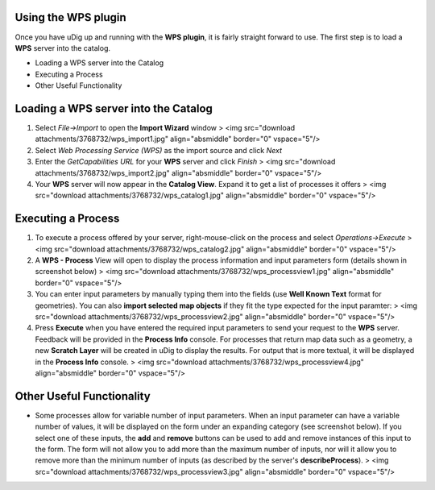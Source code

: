 


Using the WPS plugin
~~~~~~~~~~~~~~~~~~~~

Once you have uDig up and running with the **WPS plugin**, it is
fairly straight forward to use. The first step is to load a **WPS**
server into the catalog.


+ Loading a WPS server into the Catalog
+ Executing a Process
+ Other Useful Functionality




Loading a WPS server into the Catalog
~~~~~~~~~~~~~~~~~~~~~~~~~~~~~~~~~~~~~


#. Select *File->Import* to open the **Import Wizard** window > <img
   src="download attachments/3768732/wps_import1.jpg" align="absmiddle"
   border="0" vspace="5"/>
#. Select *Web Processing Service (WPS)* as the import source and
   click *Next*
#. Enter the *GetCapabilities URL* for your **WPS** server and click
   *Finish* > <img src="download attachments/3768732/wps_import2.jpg"
   align="absmiddle" border="0" vspace="5"/>
#. Your **WPS** server will now appear in the **Catalog View**. Expand
   it to get a list of processes it offers > <img src="download
   attachments/3768732/wps_catalog1.jpg" align="absmiddle" border="0"
   vspace="5"/>




Executing a Process
~~~~~~~~~~~~~~~~~~~


#. To execute a process offered by your server, right-mouse-click on
   the process and select *Operations->Execute* > <img src="download
   attachments/3768732/wps_catalog2.jpg" align="absmiddle" border="0"
   vspace="5"/>
#. A **WPS - Process** View will open to display the process
   information and input parameters form (details shown in screenshot
   below) > <img src="download attachments/3768732/wps_processview1.jpg"
   align="absmiddle" border="0" vspace="5"/>
#. You can enter input parameters by manually typing them into the
   fields (use **Well Known Text** format for geometries). You can also
   **import selected map objects** if they fit the type expected for the
   input paramter: > <img src="download
   attachments/3768732/wps_processview2.jpg" align="absmiddle" border="0"
   vspace="5"/>
#. Press **Execute** when you have entered the required input
   parameters to send your request to the **WPS** server. Feedback will
   be provided in the **Process Info** console. For processes that return
   map data such as a geometry, a new **Scratch Layer** will be created
   in uDig to display the results. For output that is more textual, it
   will be displayed in the **Process Info** console. > <img
   src="download attachments/3768732/wps_processview4.jpg"
   align="absmiddle" border="0" vspace="5"/>




Other Useful Functionality
~~~~~~~~~~~~~~~~~~~~~~~~~~


+ Some processes allow for variable number of input parameters. When
  an input parameter can have a variable number of values, it will be
  displayed on the form under an expanding category (see screenshot
  below). If you select one of these inputs, the **add** and **remove**
  buttons can be used to add and remove instances of this input to the
  form. The form will not allow you to add more than the maximum number
  of inputs, nor will it allow you to remove more than the minimum
  number of inputs (as described by the server's **describeProcess**). >
  <img src="download attachments/3768732/wps_processview3.jpg"
  align="absmiddle" border="0" vspace="5"/>




